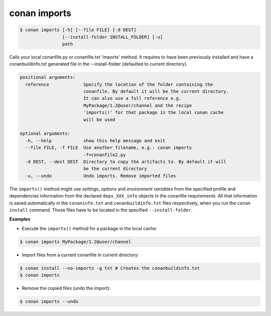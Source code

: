 

conan imports
=============

.. code-block:: bash

   $ conan imports [-h] [--file FILE] [-d DEST]
                   [--install-folder INSTALL_FOLDER] [-u]
                   path



Calls your local conanfile.py or conanfile.txt 'imports' method. It requires
to have been previously installed and have a conanbuildinfo.txt generated file
in the --install-folder (defaulted to current directory).


.. code-block:: bash

	positional arguments:
	  reference             Specify the location of the folder containing the
	                        conanfile. By default it will be the current directory.
	                        It can also use a full reference e.g.
	                        MyPackage/1.2@user/channel and the recipe
	                        'imports()' for that package in the local conan cache
	                        will be used

	optional arguments:
	  -h, --help            show this help message and exit
	  --file FILE, -f FILE  Use another filename, e.g.: conan imports
	                        -f=conanfile2.py
	  -d DEST, --dest DEST  Directory to copy the artifacts to. By default it will
	                        be the current directory
	  -u, --undo            Undo imports. Remove imported files


The ``imports()`` method might use `settings`, `options` and `environment variables` from the specified
profile and dependencies information from the declared ``deps_XXX_info`` objects in the conanfile
requirements.
All that information is saved automatically in the ``conaninfo.txt`` and ``conanbuildinfo.txt``
files respectively, when you run the ``conan install`` command.
Those files have to be located in the specified ``--install-folder``.



**Examples**

- Execute the ``imports()`` method for a package in the local cache:


.. code-block:: bash

   $ conan imports MyPackage/1.2@user/channel


- Import files from a current conanfile in current directory:

.. code-block:: bash

   $ conan install --no-imports -g txt # Creates the conanbuildinfo.txt
   $ conan imports


- Remove the copied files (undo the import):


.. code-block:: bash

   $ conan imports --undo
